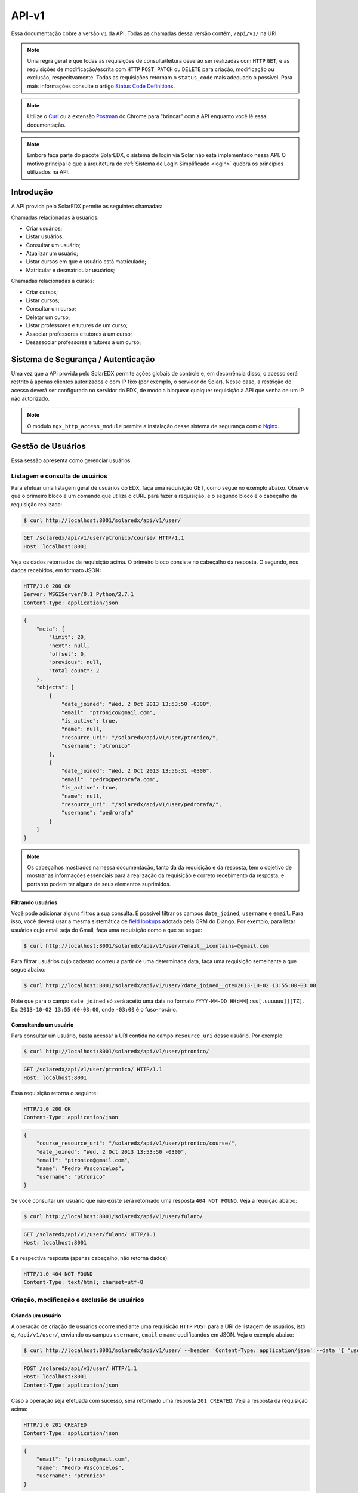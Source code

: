 .. _resources:

API-v1
======

.. Antes de ler esse artigo é recomendada a leitura do artigo :ref:`Quickstart <quickstart>`.

Essa documentação cobre a versão ``v1`` da API. Todas as chamadas dessa 
versão contém, ``/api/v1/`` na URI.

.. .. contents::
..    :depth: 4

.. note::

    Uma regra geral é que todas as requisições de consulta/leitura deverão 
    ser realizadas com ``HTTP`` ``GET``, e as requisições de 
    modificação/escrita com ``HTTP`` ``POST``, ``PATCH`` ou ``DELETE`` para
    criação, modificação ou exclusão, respecitvamente. Todas as requisições
    retornam o ``status_code`` mais adequado o possível. Para mais informações
    consulte o artigo `Status Code Definitions <http://www.w3.org/Protocols/rfc2616/rfc2616-sec10.html>`_.

.. note::

    Utilize o `Curl <http://curl.haxx.se/>`_ ou a extensão `Postman 
    <https://chrome.google.com/webstore/detail/postman-rest-client/fdmmgilgnpjigdojojpjoooidkmcomcm?hl=en>`_ 
    do Chrome para "brincar" com a API enquanto você lê essa documentação.

.. note::

    Embora faça parte do pacote SolarEDX, o sistema de login via Solar não 
    está implementado nessa API. O motivo principal é que a arquitetura do 
    :ref:`Sistema de Login Simplificado <login>` quebra os princípios 
    utilizados na API.


Introdução
----------

A API provida pelo SolarEDX permite as seguintes chamadas:

Chamadas relacionadas à usuários:

* Criar usuários;
* Listar usuários;
* Consultar um usuário;
* Atualizar um usuário;
* Listar cursos em que o usuário está matriculado;
* Matricular e desmatricular usuários;

Chamadas relacionadas à cursos:

* Criar cursos;
* Listar cursos;
* Consultar um curso;
* Deletar um curso;
* Listar professores e tutures de um curso;
* Associar professores e tutores à um curso;
* Desassociar professores e tutores à um curso;

Sistema de Segurança / Autenticação
-----------------------------------

Uma vez que a API provida pelo SolarEDX permite ações globais de controle e, 
em decorrência disso, o acesso será restrito à apenas clientes autorizados e 
com IP fixo (por exemplo, o servidor do Solar). Nesse caso, a restrição de 
acesso deverá ser configurada no servidor do EDX, de modo a bloquear qualquer 
requisição à API que venha de um IP não autorizado.

.. note::
    O módulo ``ngx_http_access_module`` permite a instalação desse sistema de 
    segurança com o `Nginx <http://nginx.org/en/docs/http/ngx_http_access_module.html>`_.

Gestão de Usuários
------------------

Essa sessão apresenta como gerenciar usuários.

Listagem e consulta de usuários
^^^^^^^^^^^^^^^^^^^^^^^^^^^^^^^

Para efetuar uma listagem geral de usuários do EDX, faça uma requisição GET,
como segue no exemplo abaixo. Observe que o primeiro bloco é um comando 
que utiliza o cURL para fazer a requisição, e o segundo bloco é o cabeçalho
da requisição realizada:

.. code-block:: bash

    $ curl http://localhost:8001/solaredx/api/v1/user/

.. code-block:: text

    GET /solaredx/api/v1/user/ptronico/course/ HTTP/1.1
    Host: localhost:8001

Veja os dados retornados da requisição acima. O primeiro bloco consiste no
cabeçalho da resposta. O segundo, nos dados recebidos, em formato JSON:

.. code-block:: text

    HTTP/1.0 200 OK
    Server: WSGIServer/0.1 Python/2.7.1
    Content-Type: application/json

.. code-block:: json

    {
        "meta": {
            "limit": 20,
            "next": null,
            "offset": 0,
            "previous": null,
            "total_count": 2
        },
        "objects": [
            {
                "date_joined": "Wed, 2 Oct 2013 13:53:50 -0300",
                "email": "ptronico@gmail.com",
                "is_active": true,
                "name": null,
                "resource_uri": "/solaredx/api/v1/user/ptronico/",
                "username": "ptronico"
            },
            {
                "date_joined": "Wed, 2 Oct 2013 13:56:31 -0300",
                "email": "pedro@pedrorafa.com",
                "is_active": true,
                "name": null,
                "resource_uri": "/solaredx/api/v1/user/pedrorafa/",
                "username": "pedrorafa"
            }
        ]
    }    

.. note::
    Os cabeçalhos mostrados na nessa documentação, tanto da da requisição e 
    da resposta, tem o objetivo de mostrar as informações essenciais para a
    realização da requisição e correto recebimento da resposta, e portanto
    podem ter alguns de seus elementos suprimidos.

Filtrando usuários
""""""""""""""""""

Você pode adicionar alguns filtros a sua consulta. É possível filtrar os campos 
``date_joined``, ``username`` e ``email``. Para isso, você deverá usar a mesma 
sistemática de `field lookups <https://docs.djangoproject.com/en/1.4/ref/models/querysets/#field-lookups>`_
adotada pela ORM do Django. Por exemplo, para listar usuários cujo email seja
do Gmail, faça uma requisição como a que se segue:

.. code-block:: bash

    $ curl http://localhost:8001/solaredx/api/v1/user/?email__icontains=@gmail.com

Para filtrar usuários cujo cadastro ocorreu a partir de uma determinada
data, faça uma requisição semelhante a que segue abaixo:

.. code-block:: bash

    $ curl http://localhost:8001/solaredx/api/v1/user/?date_joined__gte=2013-10-02 13:55:00-03:00

Note que para o campo ``date_joined`` só será aceito uma data no formato 
``YYYY-MM-DD HH:MM[:ss[.uuuuuu]][TZ]``. Ex: ``2013-10-02 13:55:00-03:00``,
onde ``-03:00`` é o fuso-horário.


Consultando um usuário
""""""""""""""""""""""

Para consultar um usuário, basta acessar a URI contida no campo 
``resource_uri`` desse usuário. Por exemplo:

.. code-block:: bash

    $ curl http://localhost:8001/solaredx/api/v1/user/ptronico/

.. code-block:: text

    GET /solaredx/api/v1/user/ptronico/ HTTP/1.1
    Host: localhost:8001

Essa requisição retorna o seguinte:

.. code-block:: text

    HTTP/1.0 200 OK
    Content-Type: application/json

.. code-block:: json

    {
        "course_resource_uri": "/solaredx/api/v1/user/ptronico/course/",
        "date_joined": "Wed, 2 Oct 2013 13:53:50 -0300",
        "email": "ptronico@gmail.com",
        "name": "Pedro Vasconcelos",
        "username": "ptronico"
    }

Se você consultar um usuário que não existe será retornado uma resposta
``404 NOT FOUND``. Veja a requição abaixo:

.. code-block:: bash

    $ curl http://localhost:8001/solaredx/api/v1/user/fulano/

.. code-block:: text

    GET /solaredx/api/v1/user/fulano/ HTTP/1.1
    Host: localhost:8001

E a respectiva resposta (apenas cabeçalho, não retorna dados):

.. code-block:: text

    HTTP/1.0 404 NOT FOUND
    Content-Type: text/html; charset=utf-8

Criação, modificação e exclusão de usuários
^^^^^^^^^^^^^^^^^^^^^^^^^^^^^^^^^^^^^^^^^^^

Criando um usuário
""""""""""""""""""

A operação de criação de usuários ocorre mediante uma requisição ``HTTP`` 
``POST`` para a URI de listagem de usuários, isto é, ``/api/v1/user/``, 
enviando os campos ``username``, ``email`` e ``name`` codificandos em JSON. 
Veja o exemplo abaixo:

.. code-block:: bash

    $ curl http://localhost:8001/solaredx/api/v1/user/ --header 'Content-Type: application/json' --data '{ "username": "ptronico", "name": "Pedro Vasconcelos", "email": "ptronico@gmail.com" }'

.. code-block:: text

    POST /solaredx/api/v1/user/ HTTP/1.1
    Host: localhost:8001
    Content-Type: application/json

Caso a operação seja efetuada com sucesso, será retornado uma resposta 
``201 CREATED``. Veja a resposta da requisição acima:

.. code-block:: text

    HTTP/1.0 201 CREATED
    Content-Type: application/json

.. code-block:: json

    {
        "email": "ptronico@gmail.com",
        "name": "Pedro Vasconcelos",
        "username": "ptronico"
    }

Durante todas as requisições de modificações ou deleções de dados, bem como
no caso da criação de usuário, há a validação dos dados da requisição. Para
efeito de demonstração, iremos tentar criar um usuário já existente. Para isso
iremos repetir a requisição anteior. Observe a requisição abaixo: 

.. code-block:: bash

    $ curl http://localhost:8001/solaredx/api/v1/user/ --header 'Content-Type: application/json' --data '{ "username": "ptronico", "name": "Pedro Vasconcelos", "email": "ptronico@gmail.com" }'

.. code-block:: text

    POST /solaredx/api/v1/user/ HTTP/1.1
    Host: localhost:8001
    Content-Type: application/json

Observe que a resposta da requisição retornou a informação ``400 BAD REQUEST``.
O JSON retornado também segue abaixo:

.. code-block:: text

    HTTP/1.0 400 BAD REQUEST
    Content-Type: application/json

.. code-block:: json

    {
        "email": [
            "Email already exists!"
        ],
        "username": [
            "Username already exists!"
        ]
    }

Observe que no JSON retornado há uma mensagem informando o motivo pelo qual a
requisição foi retornada como `Bad Request`.

.. note :: 

    Sempre que uma requisição não for realizada com sucesso, por exemplo, 
    por envio incorreto de dados, será retornado ``400 BAD REQUEST``. Isso vale
    para qualquer requisição incorreta.

Modificando um usuário
""""""""""""""""""""""

Para modificar um usuário, faça uma requisição semelhante à requisição de 
criar usuário, com o valor do campo ``action`` igual a "update". 
Veja o exemplo abaixo:

.. code-block:: bash

    $ curl http://localhost:8001/solaredx/api/v1/user/ptronico/ -X PATCH --header 'Content-Type: application/json' --data '{ "name": "Pedro Rafael A. C. Vasconcelos" }'

.. code-block:: text

    PATCH /solaredx/api/v1/user/ptronico/ HTTP/1.1
    Host: localhost:8001
    Content-Type: application/json

Observe a resposta:

.. code-block:: text

    HTTP/1.0 202 ACCEPTED
    Content-Type: application/json

.. code-block:: json

    {
        "name": "Pedro Rafael A. C. Vasconcelos"
    }

.. Excluíndo um usuário
.. """"""""""""""""""""

.. Para excluir um usuário, deve-se fazer uma requisição enviando os campos 
.. ``username`` e ``action`` (com o valor "delete"). Veja o exemplo: 

.. .. code-block:: bash

..     $ curl http://localhost:8001/solaredx/api/v1/user/ --data "username=nungo&action=delete"

.. Essa requisição retorna o JSON abaixo:

.. .. code-block:: json

..     { 
..         "status": "success" 
..     }

Alocação e desalocação de usuários em cursos (matrícula)
^^^^^^^^^^^^^^^^^^^^^^^^^^^^^^^^^^^^^^^^^^^^^^^^^^^^^^^^

Para consultar em quais cursos o usuário está matriculado, iremos acessar a 
URI contida no campo ``course_resource_uri`` do usuário. Veja o exemplo abaixo:

.. code-block:: bash

    $ curl http://localhost:8001/solaredx/api/v1/user/ptronico/course/

.. code-block:: text

    GET /solaredx/api/v1/user/ptronico/course/ HTTP/1.1
    Host: localhost:8001

Como resposta temos:

.. code-block:: text

    HTTP/1.0 200 OK
    Content-Type: application/json

.. code-block:: json

    [
        "/solaredx/api/v1/course/5546432f433030322f323031342e32/",
        "/solaredx/api/v1/course/5546432f43533130312f323031335f46616c6c/",
        "/solaredx/api/v1/course/5546432f43533130322f323031342e32/",
        "/solaredx/api/v1/course/5546432f43543130312f323031345f3031/"
    ]

Alocando um usuário em um curso
"""""""""""""""""""""""""""""""

Para alocar (matricular) um usuário em um curso, deve-se fazer uma requisição
``HTTP`` ``POST`` para a URI ``/api/v1/user/<username>/course/`` com os campos
``course_id`` e ``action`` (com o valor ``add``). Veja o exemplo abaixo:

.. code-block:: bash

    $ curl http://localhost:8001/solaredx/api/v1/user/ptronico/course/ -X POST --header 'Content-Type: application/json' --data '{ "course_resource_uri": "/solaredx/api/v1/course/5546432f43533130322f323031342e32/" }'

.. code-block:: text

    POST /solaredx/api/v1/user/ptronico/course/ HTTP/1.1
    Host: localhost:8001
    Content-Type: application/json

Vejamos a reposta da requisição acima:

.. code-block:: text

    HTTP/1.0 201 CREATED
    Content-Type: application/json

.. code-block:: json

    { 
      "course_resource_uri": "/solaredx/api/v1/course/5546432f43533130322f323031342e32/"
    }

Desalocando um usuário em um curso
""""""""""""""""""""""""""""""""""

Para desalocar (desmatricular) um usuário em um curso, deve-se fazer uma 
requisição ``HTTP`` ``POST`` para a URI ``/api/v1/user/<username>/course/`` 
com os campos ``course_id`` e ``action`` (com o valor ``remove``). Essa 
chamada é similar a de matrícula. Veja o exemplo abaixo:

.. code-block:: bash

    $ curl http://localhost:8001/solaredx/api/v1/user/ptronico/course/ -X DELETE --header 'Content-Type: application/json' --data '{ "course_resource_uri": "/solaredx/api/v1/course/5546432f43533130322f323031342e32/" }'

.. code-block:: text

    DELETE /solaredx/api/v1/user/ptronico/course/ HTTP/1.1
    Host: localhost:8001
    Content-Type: application/json

Vejamos a reposta da requisição acima (essa resposta não retorna dados  ):

.. code-block:: text

    HTTP/1.0 204 NO CONTENT
    Content-Type: text/html; charset=utf-8

Gestão de Cursos
----------------

Essa sessão apresenta como gerenciar cursos.

Consulta e listagem de cursos
^^^^^^^^^^^^^^^^^^^^^^^^^^^^^

Para listar cursos acesse a URI ``/solaredx/api/v1/course/``. Veja o exemplo
abaixo:

.. code-block:: bash

    $ curl http://localhost:8001/solaredx/api/v1/course/    

O JSON retornado segue abaixo:

.. code-block:: text

    HTTP/1.0 200 OK
    Content-Type: application/json

.. code-block:: json

    {
        "meta": {
            "limit": 20,
            "next": null,
            "offset": 0,
            "previous": null,
            "total_count": 2
        },
        "objects": [
            {
                "course_absolute_url": "http://solaredx.virtual.ufc.br/courses/UFC/CS101/2013_Fall/about",
                "course_absolute_url_lms": "http://solaredx.virtual.ufc.br/courses/UFC/CS101/2013_Fall/info",
                "course_absolute_url_studio": "http://solaredxstd.virtual.ufc.br/course/UFC.CS101.2013_Fall/branch/draft/block/2013_Fall",
                "course_id": "UFC/CS101/2013_Fall",
                "display_name": "Introduction to Computer Science",
                "end": "Fri, 1 Nov 2013 12:00:00 -0300",
                "enrollment_end": "Fri, 25 Oct 2013 23:30:00 -0300",
                "enrollment_start": "Mon, 21 Oct 2013 00:00:00 -0300",
                "resource_uri": "/solaredx/api/v1/course/5546432f43533130312f323031335f46616c6c/",
                "start": "Mon, 28 Oct 2013 08:00:00 -0300"
            },
            {
                "course_absolute_url": "http://solaredx.virtual.ufc.br/courses/UFC/CS102/2014.2/about",
                "course_absolute_url_lms": "http://solaredx.virtual.ufc.br/courses/UFC/CS102/2014.2/info",
                "course_absolute_url_studio": "http://solaredxstd.virtual.ufc.br/course/UFC.CS102.2014.2/branch/draft/block/2014.2",
                "course_id": "UFC/CS102/2014.2",
                "display_name": "Teste de cria\u00e7\u00e3o de curso",
                "end": null,
                "enrollment_end": null,
                "enrollment_start": null,
                "resource_uri": "/solaredx/api/v1/course/5546432f43533130322f323031342e32/",
                "start": "Wed, 31 Dec 1969 21:00:00 -0300"
            }
        ]
    }


Criação e exclusão de cursos
^^^^^^^^^^^^^^^^^^^^^^^^^^^^

Criação
"""""""

Requisição:

.. code-block:: bash
    
    $ curl http://localhost:8001/solaredx/api/v1/course/ -X POST --header 'Content-Type: application/json' --data '{ "course_creator_username": "ptronico", "course_id": "UFC/C005/2014.1", "display_name": "Novo Curso" }'

Resposta:

.. code-block:: text

    HTTP/1.0 201 CREATED
    Content-Type: application/json

.. code-block:: json

    {
        "course_creator_username": "ptronico",
        "course_id": "UFC/C005/2014.1",
        "display_name": "Novo Curso"
    }

Exclusão
""""""""

Requisição:

.. code-block:: bash
    
    $ curl http://localhost:8001/solaredx/api/v1/course/5546432f433030312f323031342e31/ -X DELETE --header 'Content-Type: application/json' --data '{ "confirm": true }'

Resposta (não são retornado dados):

.. code-block:: text

    HTTP/1.0 204 NO CONTENT
    Content-Type: text/html; charset=utf-8


Alocação e desalocação de professores e tutores em cursos
^^^^^^^^^^^^^^^^^^^^^^^^^^^^^^^^^^^^^^^^^^^^^^^^^^^^^^^^^

As operações de consulta de professores e tutores alocados em um curso, bem
como as requisições de alocação e desalocação de professores e tutores são
idênticas, diferenciando apenas o `endpoint`, sendo o 
``instructor_resource_uri`` para operações com Professores e o
``staff_resource_uri`` para operações com Tutores.

.. note ::

    Entende-se por `instructor` o Professor e `staff` o Tutor.

Consultando professores e tutores alocados em um curso
""""""""""""""""""""""""""""""""""""""""""""""""""""""

Requisição:

.. code-block:: bash

    $ http://localhost:8001/solaredx/api/v1/course/5546432f43543130312f323031345f3031/staff/

Resposta:

.. code-block:: text

    HTTP/1.0 200 OK
    Content-Type: application/json    

.. code-block:: json

    [
        "/solaredx/api/v1/user/ptronico/"
    ]

Alocando professores e tutores em um curso
""""""""""""""""""""""""""""""""""""""""""

Para alocar um usuário como professor ou tutor em um curso, deve-se fazer uma 
requisição ``HTTP`` ``POST`` para uma das URIs dos campos 
``instructor_resource_uri`` ou ``staff_resource_uri``. Deve-se enviar os campos
``course_id`` e ``action`` (com o valor ``add`` para adicionar ou ``remove``
para remover).

No exemplo abaixo iremos alocar um 'Professor' em um curso:

.. code-block:: bash

    $ http://localhost:8001/solaredx/api/v1/course/5546432f43543130312f323031345f3031/staff/ -X POST --header 'Content-Type: application/json' --data '{ "user_resource_uri": "/solaredx/api/v1/ptronico/" }'

O retorno ...

.. code-block:: text

    HTTP/1.0 201 CREATED
    Content-Type: application/json    

.. code-block:: json

    { 
      "user_resource_uri": "/solaredx/api/v1/ptronico/"
    }

.. note::
    Se você tentar alocar um professor ou tutor que já esteja alocado, você 
    receberá uma resposta ``400 BAD REQUEST``.

Desalocando professores e tutores em um curso
"""""""""""""""""""""""""""""""""""""""""""""

Requisição:

.. code-block:: bash

    $ http://localhost:8001/solaredx/api/v1/course/5546432f43543130312f323031345f3031/staff/ -X DELETE --header 'Content-Type: application/json' --data '{ "user_resource_uri": "/solaredx/api/v1/ptronico/" }'

Resposta (não retorna dados):

.. code-block:: text

    HTTP/1.0 204 NO CONTENT
    Content-Type: text/html; charset=utf-8
